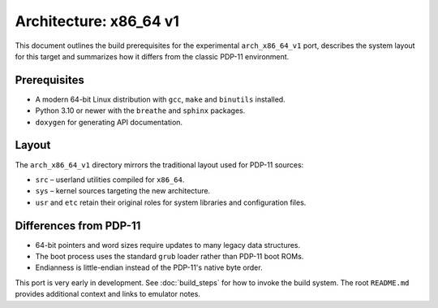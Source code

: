 Architecture: x86_64 v1
=======================

This document outlines the build prerequisites for the experimental
``arch_x86_64_v1`` port, describes the system layout for this target and
summarizes how it differs from the classic PDP-11 environment.

Prerequisites
-------------

* A modern 64-bit Linux distribution with ``gcc``, ``make`` and
  ``binutils`` installed.
* Python 3.10 or newer with the ``breathe`` and ``sphinx`` packages.
* ``doxygen`` for generating API documentation.

Layout
------

The ``arch_x86_64_v1`` directory mirrors the traditional layout used for
PDP-11 sources:

* ``src`` – userland utilities compiled for ``x86_64``.
* ``sys`` – kernel sources targeting the new architecture.
* ``usr`` and ``etc`` retain their original roles for system libraries and
  configuration files.

Differences from PDP-11
-----------------------

* 64-bit pointers and word sizes require updates to many legacy data
  structures.
* The boot process uses the standard ``grub`` loader rather than PDP-11
  boot ROMs.
* Endianness is little-endian instead of the PDP-11's native byte order.

This port is very early in development. See :doc:`build_steps` for how to
invoke the build system. The root ``README.md`` provides additional
context and links to emulator notes.
